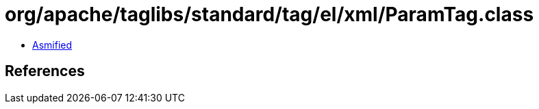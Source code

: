 = org/apache/taglibs/standard/tag/el/xml/ParamTag.class

 - link:ParamTag-asmified.java[Asmified]

== References

